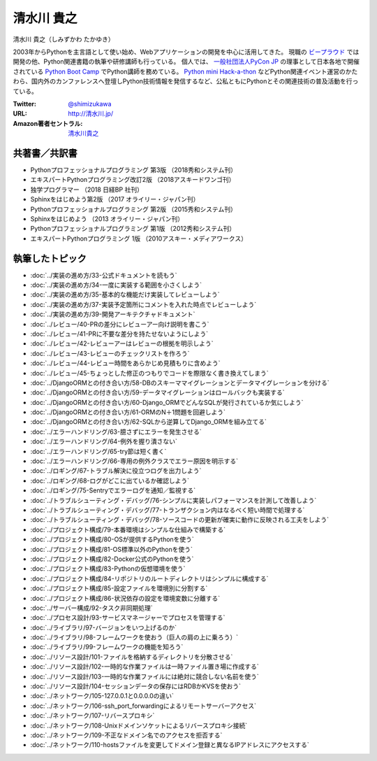 ============================================
清水川 貴之
============================================

清水川 貴之（しみずかわ たかゆき）

2003年からPythonを主言語として使い始め、Webアプリケーションの開発を中心に活用してきた。
現職の `ビープラウド`_ では開発の他、Python関連書籍の執筆や研修講師も行っている。
個人では、 `一般社団法人PyCon JP`_ の理事として日本各地で開催されている `Python Boot Camp`_ でPython講師を務めている。
`Python mini Hack-a-thon`_ などPython関連イベント運営のかたわら、国内外のカンファレンスへ登壇しPython技術情報を発信するなど、公私ともにPythonとその関連技術の普及活動を行っている。

.. _Python Boot Camp: https://peraichi.com/landing_pages/view/pycamp
.. _Python mini Hack-a-thon: https://pyhack.connpass.com/
.. _ビープラウド: https://www.beproud.jp/
.. _一般社団法人PyCon JP: http://www.pycon.jp/

:Twitter: `@shimizukawa <https://twitter.com/shimizukawa>`_
:URL: `http://清水川.jp/ <http://清水川.jp/>`_
:Amazon著者セントラル: `清水川貴之 <https://www.amazon.co.jp/%E6%B8%85%E6%B0%B4%E5%B7%9D%E8%B2%B4%E4%B9%8B/e/B0749GZGZW/>`__

共著書／共訳書
=================

* Pythonプロフェッショナルプログラミング 第3版 （2018秀和システム刊）
* エキスパートPythonプログラミング改訂2版 （2018アスキードワンゴ刊）
* 独学プログラマー （2018 日経BP 社刊）
* Sphinxをはじめよう第2版 （2017 オライリー・ジャパン刊）
* Pythonプロフェッショナルプログラミング 第2版 （2015秀和システム刊）
* Sphinxをはじめよう （2013 オライリー・ジャパン刊）
* Pythonプロフェッショナルプログラミング 第1版 （2012秀和システム刊）
* エキスパートPythonプログラミング 1版 （2010アスキー・メディアワークス）


執筆したトピック
=================

* :doc:`../実装の進め方/33-公式ドキュメントを読もう`
* :doc:`../実装の進め方/34-一度に実装する範囲を小さくしよう`
* :doc:`../実装の進め方/35-基本的な機能だけ実装してレビューしよう`
* :doc:`../実装の進め方/37-実装予定箇所にコメントを入れた時点でレビューしよう`
* :doc:`../実装の進め方/39-開発アーキテクチャドキュメント`
* :doc:`../レビュー/40-PRの差分にレビューアー向け説明を書こう`
* :doc:`../レビュー/41-PRに不要な差分を持たせないようにしよう`
* :doc:`../レビュー/42-レビューアーはレビューの根拠を明示しよう`
* :doc:`../レビュー/43-レビューのチェックリストを作ろう`
* :doc:`../レビュー/44-レビュー時間をあらかじめ見積もりに含めよう`
* :doc:`../レビュー/45-ちょっとした修正のつもりでコードを際限なく書き換えてしまう`
* :doc:`../DjangoORMとの付き合い方/58-DBのスキーママイグレーションとデータマイグレーションを分ける`
* :doc:`../DjangoORMとの付き合い方/59-データマイグレーションはロールバックも実装する`
* :doc:`../DjangoORMとの付き合い方/60-Django_ORMでどんなSQLが発行されているか気にしよう`
* :doc:`../DjangoORMとの付き合い方/61-ORMのN＋1問題を回避しよう`
* :doc:`../DjangoORMとの付き合い方/62-SQLから逆算してDjango_ORMを組み立てる`
* :doc:`../エラーハンドリング/63-臆さずにエラーを発生させる`
* :doc:`../エラーハンドリング/64-例外を握り潰さない`
* :doc:`../エラーハンドリング/65-try節は短く書く`
* :doc:`../エラーハンドリング/66-専用の例外クラスでエラー原因を明示する`
* :doc:`../ロギング/67-トラブル解決に役立つログを出力しよう`
* :doc:`../ロギング/68-ログがどこに出ているか確認しよう`
* :doc:`../ロギング/75-Sentryでエラーログを通知／監視する`
* :doc:`../トラブルシューティング・デバッグ/76-シンプルに実装しパフォーマンスを計測して改善しよう`
* :doc:`../トラブルシューティング・デバッグ/77-トランザクション内はなるべく短い時間で処理する`
* :doc:`../トラブルシューティング・デバッグ/78-ソースコードの更新が確実に動作に反映される工夫をしよう`
* :doc:`../プロジェクト構成/79-本番環境はシンプルな仕組みで構築する`
* :doc:`../プロジェクト構成/80-OSが提供するPythonを使う`
* :doc:`../プロジェクト構成/81-OS標準以外のPythonを使う`
* :doc:`../プロジェクト構成/82-Docker公式のPythonを使う`
* :doc:`../プロジェクト構成/83-Pythonの仮想環境を使う`
* :doc:`../プロジェクト構成/84-リポジトリのルートディレクトリはシンプルに構成する`
* :doc:`../プロジェクト構成/85-設定ファイルを環境別に分割する`
* :doc:`../プロジェクト構成/86-状況依存の設定を環境変数に分離する`
* :doc:`../サーバー構成/92-タスク非同期処理`
* :doc:`../プロセス設計/93-サービスマネージャーでプロセスを管理する`
* :doc:`../ライブラリ/97-バージョンをいつ上げるのか`
* :doc:`../ライブラリ/98-フレームワークを使おう（巨人の肩の上に乗ろう）`
* :doc:`../ライブラリ/99-フレームワークの機能を知ろう`
* :doc:`../リソース設計/101-ファイルを格納するディレクトリを分散させる`
* :doc:`../リソース設計/102-一時的な作業ファイルは一時ファイル置き場に作成する`
* :doc:`../リソース設計/103-一時的な作業ファイルには絶対に競合しない名前を使う`
* :doc:`../リソース設計/104-セッションデータの保存にはRDBかKVSを使おう`
* :doc:`../ネットワーク/105-127.0.0.1と0.0.0.0の違い`
* :doc:`../ネットワーク/106-ssh_port_forwardingによるリモートサーバーアクセス`
* :doc:`../ネットワーク/107-リバースプロキシ`
* :doc:`../ネットワーク/108-Unixドメインソケットによるリバースプロキシ接続`
* :doc:`../ネットワーク/109-不正なドメイン名でのアクセスを拒否する`
* :doc:`../ネットワーク/110-hostsファイルを変更してドメイン登録と異なるIPアドレスにアクセスする`

